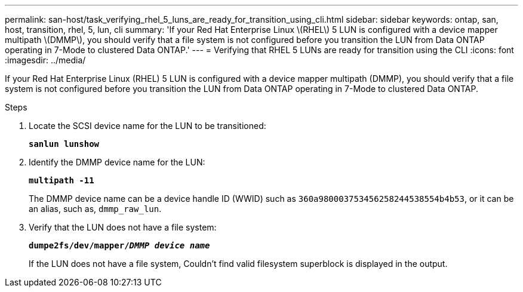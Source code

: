 ---
permalink: san-host/task_verifying_rhel_5_luns_are_ready_for_transition_using_cli.html
sidebar: sidebar
keywords: ontap, san, host, transition, rhel, 5, lun, cli
summary: 'If your Red Hat Enterprise Linux \(RHEL\) 5 LUN is configured with a device mapper multipath \(DMMP\), you should verify that a file system is not configured before you transition the LUN from Data ONTAP operating in 7-Mode to clustered Data ONTAP.'
---
= Verifying that RHEL 5 LUNs are ready for transition using the CLI
:icons: font
:imagesdir: ../media/

[.lead]
If your Red Hat Enterprise Linux (RHEL) 5 LUN is configured with a device mapper multipath (DMMP), you should verify that a file system is not configured before you transition the LUN from Data ONTAP operating in 7-Mode to clustered Data ONTAP.

.Steps
. Locate the SCSI device name for the LUN to be transitioned:
+
`*sanlun lunshow*`
. Identify the DMMP device name for the LUN:
+
`*multipath -11*`
+
The DMMP device name can be a device handle ID (WWID) such as `360a980003753456258244538554b4b53`, or it can be an alias, such as, `dmmp_raw_lun`.

. Verify that the LUN does not have a file system:
+
`*dumpe2fs/dev/mapper/__DMMP device name__*`
+
If the LUN does not have a file system, Couldn't find valid filesystem superblock is displayed in the output.
